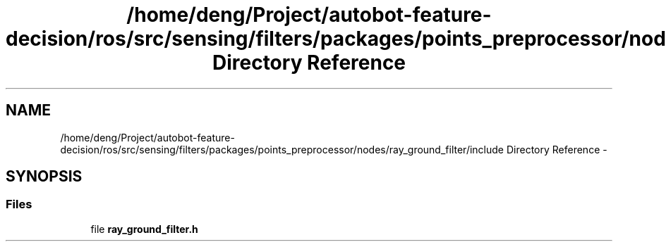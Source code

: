 .TH "/home/deng/Project/autobot-feature-decision/ros/src/sensing/filters/packages/points_preprocessor/nodes/ray_ground_filter/include Directory Reference" 3 "Fri May 22 2020" "Autoware_Doxygen" \" -*- nroff -*-
.ad l
.nh
.SH NAME
/home/deng/Project/autobot-feature-decision/ros/src/sensing/filters/packages/points_preprocessor/nodes/ray_ground_filter/include Directory Reference \- 
.SH SYNOPSIS
.br
.PP
.SS "Files"

.in +1c
.ti -1c
.RI "file \fBray_ground_filter\&.h\fP"
.br
.in -1c
